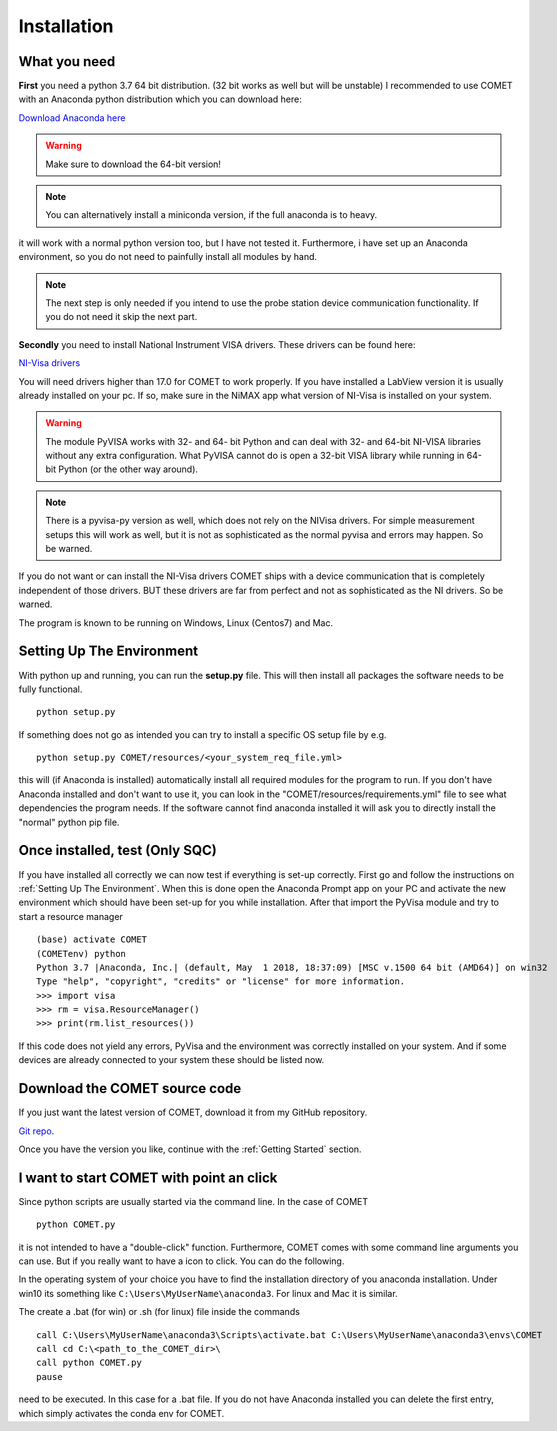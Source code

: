 Installation
============

What you need
~~~~~~~~~~~~~
**First** you need a python 3.7 64 bit distribution. (32 bit works as well but will be unstable)
I recommended to use COMET with an Anaconda python distribution which you can download here:

`Download Anaconda here <https://www.anaconda.com/download/>`_

.. warning:: Make sure to download the 64-bit version!

.. note:: You can alternatively install a miniconda version, if the full anaconda is to heavy.

it will work with a normal python version too, but I have not tested it. Furthermore, i have set up an Anaconda environment,
so you do not need to painfully install all modules by hand.

.. note:: The next step is only needed if you intend to use the probe station device communication functionality. If you do not need it skip the next part.

**Secondly** you need to install National Instrument VISA drivers. These drivers can be found here:

`NI-Visa drivers <http://www.ni.com/download/ni-visa-17.0/6646/en/>`_

You will need drivers higher than 17.0 for COMET to work properly. If you have installed a LabView version it is usually already
installed on your pc. If so, make sure in the NiMAX app what version of NI-Visa is installed on your system.

.. warning:: The module PyVISA works with 32- and 64- bit Python and can deal with 32- and 64-bit NI-VISA libraries without any extra configuration. What PyVISA cannot do is open a 32-bit VISA library while running in 64-bit Python (or the other way around).

.. note:: There is a pyvisa-py version as well, which does not rely on the NIVisa drivers. For simple measurement setups this will work as well, but it is not as sophisticated as the normal pyvisa and errors may happen. So be warned.

If you do not want or can install the NI-Visa drivers COMET ships with a device communication that is completely independent of those drivers.
BUT these drivers are far from perfect and not as sophisticated as the NI drivers. So be warned.

The program is known to be running on Windows, Linux (Centos7) and Mac.

Setting Up The Environment
~~~~~~~~~~~~~~~~~~~~~~~~~~~

With python up and running, you can run the **setup.py** file.
This will then install all packages the software needs to be fully functional. ::

    python setup.py

If something does not go as intended you can try to install a specific OS setup file by e.g. ::

    python setup.py COMET/resources/<your_system_req_file.yml>

this will (if Anaconda is installed) automatically install all required modules for the program to run.
If you don't have Anaconda installed and don't want to use it, you can look in the "COMET/resources/requirements.yml" file to see what dependencies the program needs.
If the software cannot find anaconda installed it will ask you to directly install the "normal" python pip file.

Once installed, test (Only SQC)
~~~~~~~~~~~~~~~~~~~~~~~~~~~~~~~
If you have installed all correctly we can now test if everything is set-up correctly. First go and follow the
instructions on :ref:`Setting Up The Environment`. When this is done open the Anaconda Prompt app on your PC and activate
the new environment which should have been set-up for you while installation. After that import the PyVisa module and
try to start a resource manager ::

    (base) activate COMET
    (COMETenv) python
    Python 3.7 |Anaconda, Inc.| (default, May  1 2018, 18:37:09) [MSC v.1500 64 bit (AMD64)] on win32
    Type "help", "copyright", "credits" or "license" for more information.
    >>> import visa
    >>> rm = visa.ResourceManager()
    >>> print(rm.list_resources())

If this code does not yield any errors, PyVisa and the environment was correctly installed on your system. And if some devices are already
connected to your system these should be listed now.

Download the COMET source code
~~~~~~~~~~~~~~~~~~~~~~~~~~~~~~~

If you just want the latest version of COMET, download it from my GitHub repository.

`Git repo <https://github.com/Chilldose/COMET>`_.

Once you have the version you like, continue with the :ref:`Getting Started` section.


I want to start COMET with point an click
~~~~~~~~~~~~~~~~~~~~~~~~~~~~~~~~~~~~~~~~~

Since python scripts are usually started via the command line. In the case of COMET ::

  python COMET.py

it is not intended to have a "double-click" function. Furthermore, COMET comes with some command line arguments you can use.
But if you really want to have a icon to click. You can do the following.

In the operating system of your choice you have to find the installation directory of you anaconda installation.
Under win10 its something like ``C:\Users\MyUserName\anaconda3``. For linux and Mac it is similar.

The create a .bat (for win) or .sh (for linux) file inside the commands ::

  call C:\Users\MyUserName\anaconda3\Scripts\activate.bat C:\Users\MyUserName\anaconda3\envs\COMET
  call cd C:\<path_to_the_COMET_dir>\
  call python COMET.py
  pause

need to be executed. In this case for a .bat file. If you do not have Anaconda installed you can delete the first entry, which simply activates
the conda env for COMET.

